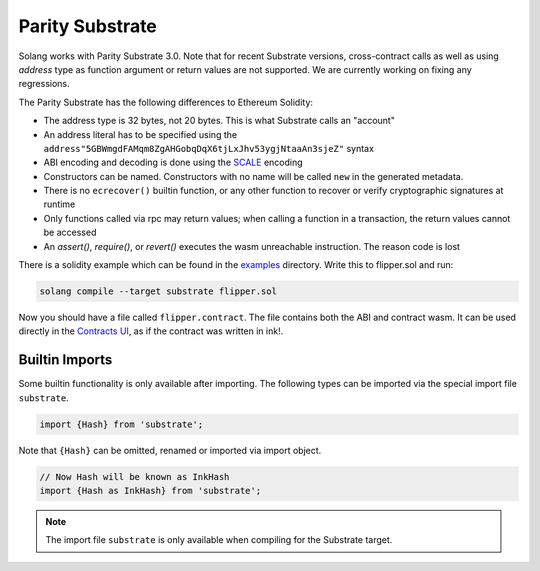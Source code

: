 Parity Substrate
================

Solang works with Parity Substrate 3.0. Note that for recent Substrate versions, cross-contract calls as well as using `address`
type as function argument or return values are not supported. We are currently working on fixing any regressions.

The Parity Substrate has the following differences to Ethereum Solidity:

- The address type is 32 bytes, not 20 bytes. This is what Substrate calls an "account"
- An address literal has to be specified using the ``address"5GBWmgdFAMqm8ZgAHGobqDqX6tjLxJhv53ygjNtaaAn3sjeZ"`` syntax
- ABI encoding and decoding is done using the `SCALE <https://docs.substrate.io/reference/scale-codec/>`_ encoding
- Constructors can be named. Constructors with no name will be called ``new`` in the generated metadata.
- There is no ``ecrecover()`` builtin function, or any other function to recover or verify cryptographic signatures at runtime
- Only functions called via rpc may return values; when calling a function in a transaction, the return values cannot be accessed
- An `assert()`, `require()`, or `revert()` executes the wasm unreachable instruction. The reason code is lost

There is a solidity example which can be found in the
`examples <https://github.com/hyperledger/solang/tree/main/examples>`_
directory. Write this to flipper.sol and run:

.. code-block:: bash

  solang compile --target substrate flipper.sol

Now you should have a file called ``flipper.contract``. The file contains both the ABI and contract wasm.
It can be used directly in the
`Contracts UI <https://contracts-ui.substrate.io/>`_, as if the contract was written in ink!.

Builtin Imports
________________

Some builtin functionality is only available after importing. The following types
can be imported via the special import file ``substrate``.

.. code-block:: solidity

    import {Hash} from 'substrate';

Note that ``{Hash}`` can be omitted, renamed or imported via
import object.

.. code-block:: solidity

    // Now Hash will be known as InkHash
    import {Hash as InkHash} from 'substrate';

.. note::

    The import file ``substrate`` is only available when compiling for the Substrate
    target.
